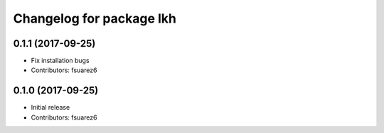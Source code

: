 ^^^^^^^^^^^^^^^^^^^^^^^^^
Changelog for package lkh
^^^^^^^^^^^^^^^^^^^^^^^^^

0.1.1 (2017-09-25)
------------------
* Fix installation bugs
* Contributors: fsuarez6

0.1.0 (2017-09-25)
------------------
* Initial release
* Contributors: fsuarez6
